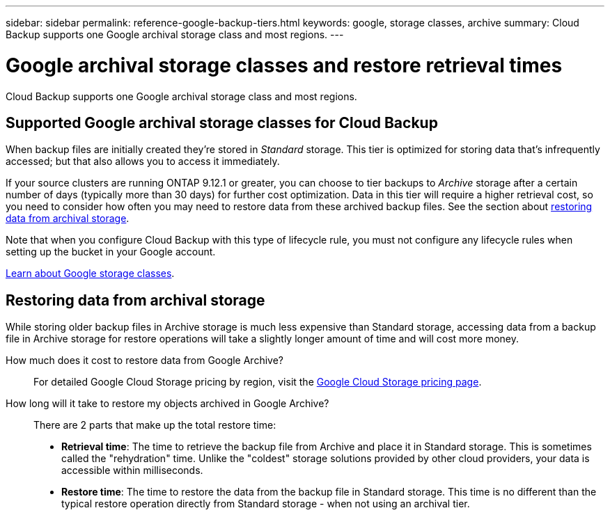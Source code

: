 ---
sidebar: sidebar
permalink: reference-google-backup-tiers.html
keywords: google, storage classes, archive
summary: Cloud Backup supports one Google archival storage class and most regions.
---

= Google archival storage classes and restore retrieval times
:hardbreaks:
:nofooter:
:icons: font
:linkattrs:
:imagesdir: ./media/

[.lead]
Cloud Backup supports one Google archival storage class and most regions.

== Supported Google archival storage classes for Cloud Backup

When backup files are initially created they're stored in _Standard_ storage. This tier is optimized for storing data that's infrequently accessed; but that also allows you to access it immediately.

If your source clusters are running ONTAP 9.12.1 or greater, you can choose to tier backups to _Archive_ storage after a certain number of days (typically more than 30 days) for further cost optimization. Data in this tier will require a higher retrieval cost, so you need to consider how often you may need to restore data from these archived backup files. See the section about <<Restoring data from archival storage,restoring data from archival storage>>.

Note that when you configure Cloud Backup with this type of lifecycle rule, you must not configure any lifecycle rules when setting up the bucket in your Google account.

https://cloud.google.com/storage/docs/storage-classes[Learn about Google storage classes^].

== Restoring data from archival storage

While storing older backup files in Archive storage is much less expensive than Standard storage, accessing data from a backup file in Archive storage for restore operations will take a slightly longer amount of time and will cost more money.

How much does it cost to restore data from Google Archive?::
For detailed Google Cloud Storage pricing by region, visit the https://cloud.google.com/storage/pricing[Google Cloud Storage pricing page^].

How long will it take to restore my objects archived in Google Archive?::
There are 2 parts that make up the total restore time:

* *Retrieval time*: The time to retrieve the backup file from Archive and place it in Standard storage. This is sometimes called the "rehydration" time. Unlike the "coldest" storage solutions provided by other cloud providers, your data is accessible within milliseconds.

* *Restore time*: The time to restore the data from the backup file in Standard storage. This time is no different than the typical restore operation directly from Standard storage - when not using an archival tier.
